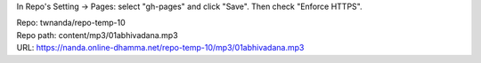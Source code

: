 In Repo's Setting -> Pages: select "gh-pages" and click "Save".
Then check "Enforce HTTPS".

| Repo: twnanda/repo-temp-10
| Repo path: content/mp3/01abhivadana.mp3
| URL: https://nanda.online-dhamma.net/repo-temp-10/mp3/01abhivadana.mp3
